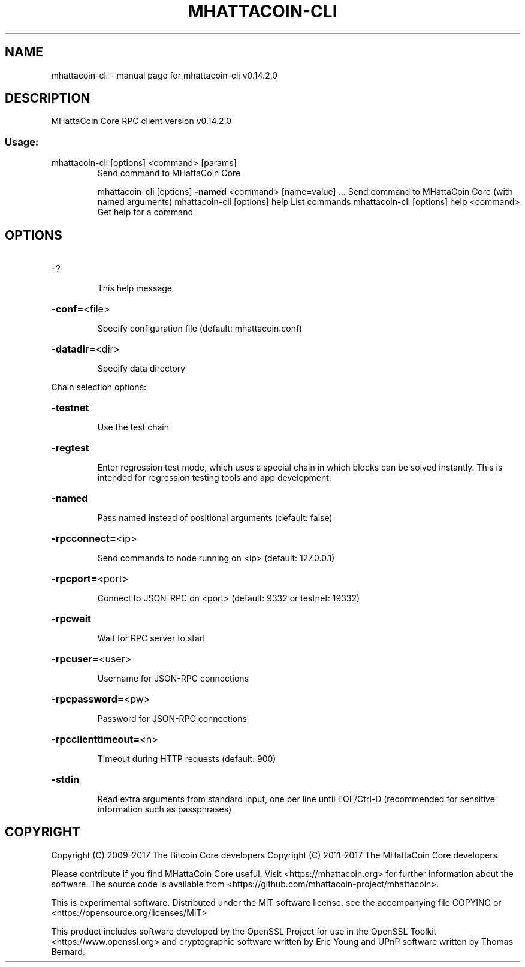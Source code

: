 .\" DO NOT MODIFY THIS FILE!  It was generated by help2man 1.47.3.
.TH MHATTACOIN-CLI "1" "June 2017" "mhattacoin-cli v0.14.2.0" "User Commands"
.SH NAME
mhattacoin-cli \- manual page for mhattacoin-cli v0.14.2.0
.SH DESCRIPTION
MHattaCoin Core RPC client version v0.14.2.0
.SS "Usage:"
.TP
mhattacoin\-cli [options] <command> [params]
Send command to MHattaCoin Core
.IP
mhattacoin\-cli [options] \fB\-named\fR <command> [name=value] ... Send command to MHattaCoin Core (with named arguments)
mhattacoin\-cli [options] help                List commands
mhattacoin\-cli [options] help <command>      Get help for a command
.SH OPTIONS
.HP
\-?
.IP
This help message
.HP
\fB\-conf=\fR<file>
.IP
Specify configuration file (default: mhattacoin.conf)
.HP
\fB\-datadir=\fR<dir>
.IP
Specify data directory
.PP
Chain selection options:
.HP
\fB\-testnet\fR
.IP
Use the test chain
.HP
\fB\-regtest\fR
.IP
Enter regression test mode, which uses a special chain in which blocks
can be solved instantly. This is intended for regression testing
tools and app development.
.HP
\fB\-named\fR
.IP
Pass named instead of positional arguments (default: false)
.HP
\fB\-rpcconnect=\fR<ip>
.IP
Send commands to node running on <ip> (default: 127.0.0.1)
.HP
\fB\-rpcport=\fR<port>
.IP
Connect to JSON\-RPC on <port> (default: 9332 or testnet: 19332)
.HP
\fB\-rpcwait\fR
.IP
Wait for RPC server to start
.HP
\fB\-rpcuser=\fR<user>
.IP
Username for JSON\-RPC connections
.HP
\fB\-rpcpassword=\fR<pw>
.IP
Password for JSON\-RPC connections
.HP
\fB\-rpcclienttimeout=\fR<n>
.IP
Timeout during HTTP requests (default: 900)
.HP
\fB\-stdin\fR
.IP
Read extra arguments from standard input, one per line until EOF/Ctrl\-D
(recommended for sensitive information such as passphrases)
.SH COPYRIGHT
Copyright (C) 2009-2017 The Bitcoin Core developers
Copyright (C) 2011-2017 The MHattaCoin Core developers

Please contribute if you find MHattaCoin Core useful. Visit
<https://mhattacoin.org> for further information about the software.
The source code is available from <https://github.com/mhattacoin-project/mhattacoin>.

This is experimental software.
Distributed under the MIT software license, see the accompanying file COPYING
or <https://opensource.org/licenses/MIT>

This product includes software developed by the OpenSSL Project for use in the
OpenSSL Toolkit <https://www.openssl.org> and cryptographic software written by
Eric Young and UPnP software written by Thomas Bernard.
